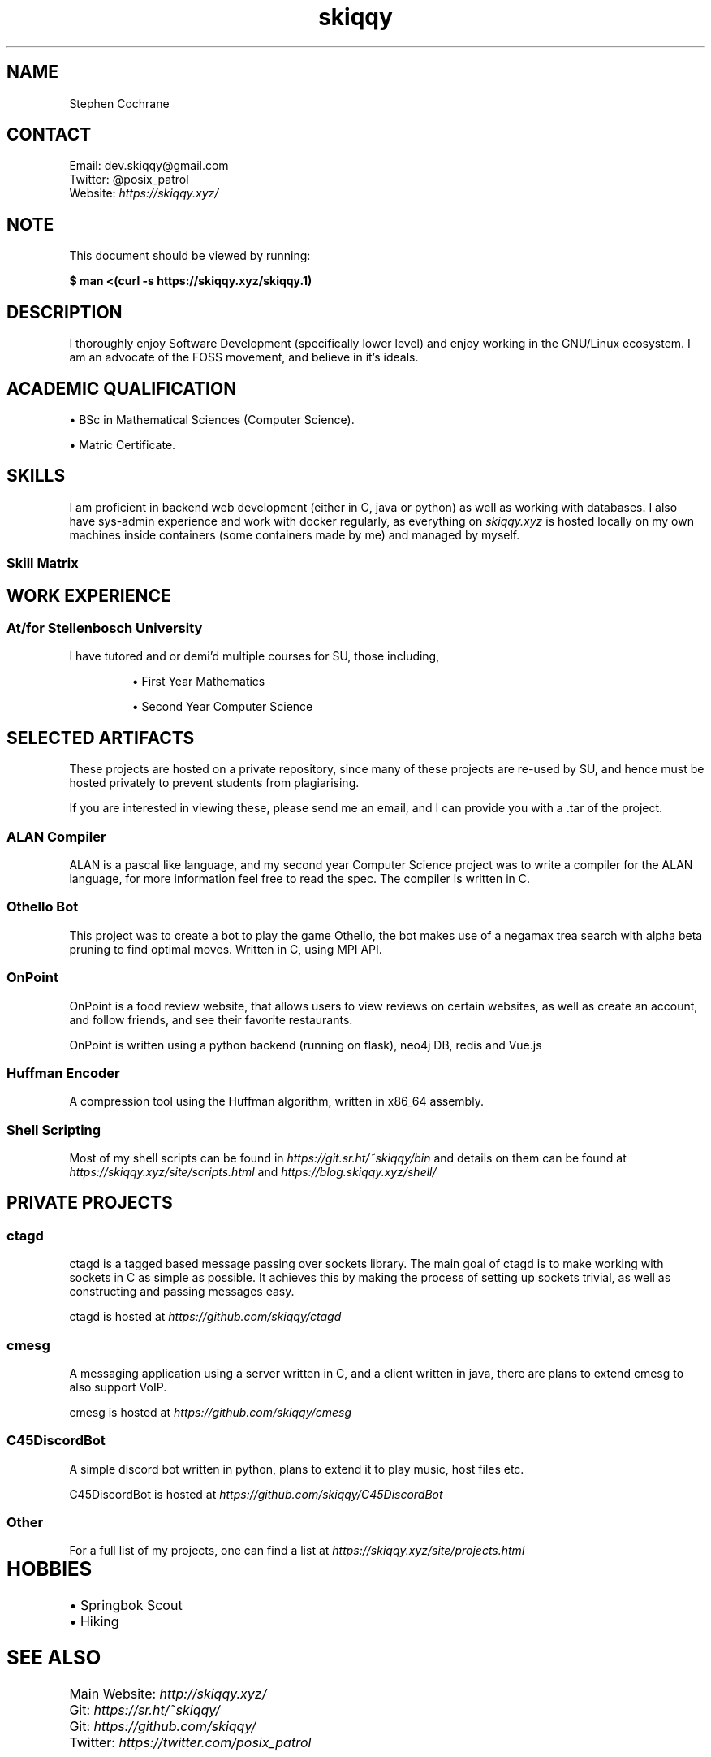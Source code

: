 .TH skiqqy 1 2020-09-20 "Cape Town" "Curriculum Vitae"
.SH NAME
Stephen Cochrane
.SH CONTACT
Email: dev.skiqqy@gmail.com
.br
Twitter: @posix_patrol
.br
Website: 
.I \%https://skiqqy.xyz/
.SH NOTE
.PP
This document should be viewed by running:
.PP
.B $ man\ <(curl\ -s\ \%https://skiqqy.xyz/skiqqy.1)
.SH DESCRIPTION
.PP
I thoroughly enjoy Software Development (specifically lower level) and enjoy
working in the GNU/Linux ecosystem. I am an advocate of the FOSS movement,
and believe in it's ideals.
.SH ACADEMIC QUALIFICATION
\(bu BSc in Mathematical Sciences (Computer Science).
.PP
\(bu Matric Certificate.
.SH SKILLS
.PP
I am proficient in backend web development (either in C, java or python) as
well as working with databases. I also have sys-admin experience and work with
docker regularly, as everything on
.I skiqqy.xyz
is hosted locally on my own machines inside containers (some containers made by
me) and managed by myself.
.SS Skill Matrix
.TS
tab(;) allbox;
l l l.
 Language;Experience;Level [1-10]
 C;3 Years;8
 Java;3 Years;7
 Python;2 Years;7
 Bash;3 Years;9
 POSIX sh;3 Years;9
 Scala;1 Year;4
 C++;1 Year;5
.TE
.TS
tab(;) allbox;
l l l.
 Technology;Experience;Level [1-10]
 Git;3+ Years;9
 Docker;2 Years;7
 GNU Core Utils (grep, sed, etc);3+ Years;8
 Vim;3+ Years;7
 tmux;3 Years;7
 ssh;3 Years;7
.TE
.TS
tab(;) allbox;
l l l.
 Operating Systems;Experience;Level [1-10]
 Any GNU/Linux OS;4+ Years;9
 MacOS;2 Years;7
 Windows;4+ Years;6
.TE
.SH WORK EXPERIENCE
.SS At/for Stellenbosch University
.PP
I have tutored and or demi'd multiple courses for SU, those including,
.IP
\(bu First Year Mathematics
.IP
\(bu Second Year Computer Science
.SH SELECTED ARTIFACTS
.PP
These projects are hosted on a private repository, since many of these projects
are re-used by SU, and hence must be hosted privately to prevent students from
plagiarising.
.PP
If you are interested in viewing these, please send me an email, and I can
provide you with a .tar of the project.
.SS ALAN Compiler
.PP
ALAN is a pascal like language, and my second year Computer Science project was
to write a compiler for the ALAN language, for more information feel free to
read the spec. The compiler is written in C.
.SS Othello Bot
This project was to create a bot to play the game Othello, the bot makes use of
a negamax trea search with alpha beta pruning to find optimal moves. Written in
C, using MPI API.
.SS OnPoint
.PP
OnPoint is a food review website, that allows users to view reviews on certain
websites, as well as create an account, and follow friends, and see their
favorite restaurants.
.PP
OnPoint is written using a python backend (running on flask), neo4j DB, redis
and Vue.js
.SS
Huffman Encoder
.PP
A compression tool using the Huffman algorithm, written in x86_64 assembly.
.SS Shell Scripting
Most of my shell scripts can be found in
.I https://git.sr.ht/~skiqqy/bin
and details on them can be found at
.I https://skiqqy.xyz/site/scripts.html
and
.I https://blog.skiqqy.xyz/shell/
.SH PRIVATE PROJECTS
.SS
ctagd
.PP
ctagd is a tagged based message passing over sockets library. The main goal of
ctagd is to make working with sockets in C as simple as possible. It achieves
this by making the process of setting up sockets trivial, as well as
constructing and passing messages easy.
.PP
ctagd is hosted at
.I https://github.com/skiqqy/ctagd
.SS
cmesg
.PP
A messaging application using a server written in C, and a client written in
java, there are plans to extend cmesg to also support VoIP.
.PP
cmesg is hosted at
.I https://github.com/skiqqy/cmesg
.SS
C45DiscordBot
.PP
A simple discord bot written in python, plans to extend it to play music, host
files etc.
.PP
C45DiscordBot is hosted at
.I https://github.com/skiqqy/C45DiscordBot
.SS
Other
.PP
For a full list of my projects, one can find a list at
.I https://skiqqy.xyz/site/projects.html
.SH HOBBIES	
\(bu Springbok Scout
.br
\(bu Hiking
.SH SEE ALSO
Main Website:
.I \%http://skiqqy.xyz/
.br
Git:
.I \%https://sr.ht/~skiqqy/
.br
Git:
.I \%https://github.com/skiqqy/
.br
Twitter:
.I \%https://twitter.com/posix_patrol
.SH REFERENCES
\(bu Willem Bester (Lecturer): secretary@cs.sun.ac.za
.br
\(bu Ingrid Webster (Scout Master): iwebster@sun.ac.za
